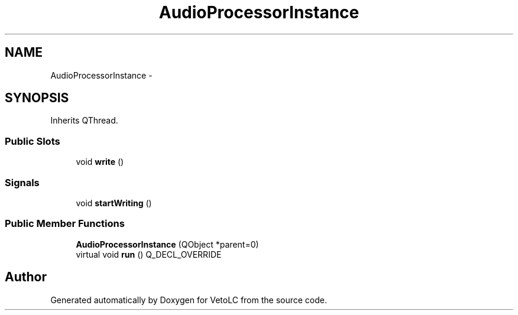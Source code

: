 .TH "AudioProcessorInstance" 3 "Sun Nov 23 2014" "Version 0.4.0" "VetoLC" \" -*- nroff -*-
.ad l
.nh
.SH NAME
AudioProcessorInstance \- 
.SH SYNOPSIS
.br
.PP
.PP
Inherits QThread\&.
.SS "Public Slots"

.in +1c
.ti -1c
.RI "void \fBwrite\fP ()"
.br
.in -1c
.SS "Signals"

.in +1c
.ti -1c
.RI "void \fBstartWriting\fP ()"
.br
.in -1c
.SS "Public Member Functions"

.in +1c
.ti -1c
.RI "\fBAudioProcessorInstance\fP (QObject *parent=0)"
.br
.ti -1c
.RI "virtual void \fBrun\fP () Q_DECL_OVERRIDE"
.br
.in -1c

.SH "Author"
.PP 
Generated automatically by Doxygen for VetoLC from the source code\&.
